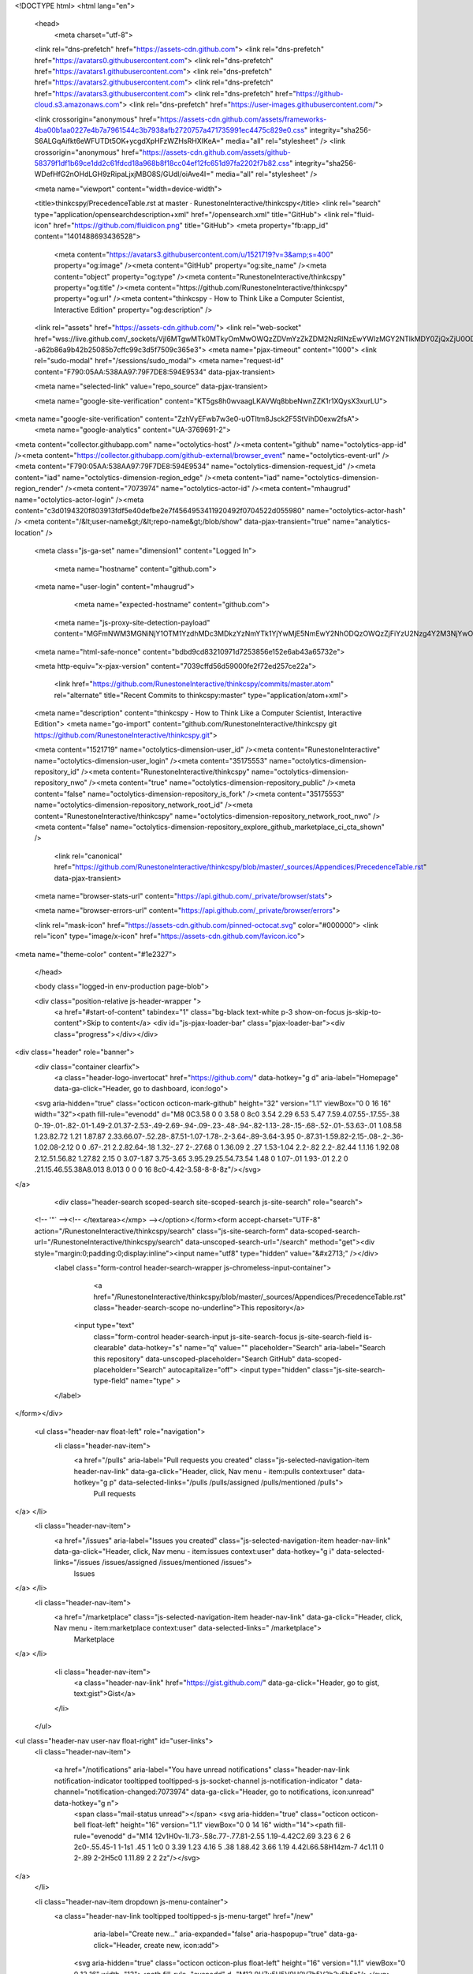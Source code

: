 





<!DOCTYPE html>
<html lang="en">
  <head>
    <meta charset="utf-8">
  <link rel="dns-prefetch" href="https://assets-cdn.github.com">
  <link rel="dns-prefetch" href="https://avatars0.githubusercontent.com">
  <link rel="dns-prefetch" href="https://avatars1.githubusercontent.com">
  <link rel="dns-prefetch" href="https://avatars2.githubusercontent.com">
  <link rel="dns-prefetch" href="https://avatars3.githubusercontent.com">
  <link rel="dns-prefetch" href="https://github-cloud.s3.amazonaws.com">
  <link rel="dns-prefetch" href="https://user-images.githubusercontent.com/">



  <link crossorigin="anonymous" href="https://assets-cdn.github.com/assets/frameworks-4ba00b1aa0227e4b7a7961544c3b7938afb2720757a471735991ec4475c829e0.css" integrity="sha256-S6ALGqAifkt6eWFUTDt5OK+ycgdXpHFzWZHsRHXIKeA=" media="all" rel="stylesheet" />
  <link crossorigin="anonymous" href="https://assets-cdn.github.com/assets/github-58379f1df1b69ce1dd2c61fdcd18a968b8f18cc04ef12fc651d97fa2202f7b82.css" integrity="sha256-WDefHfG2nOHdLGH9zRipaLjxjMBO8S/GUdl/oiAve4I=" media="all" rel="stylesheet" />
  
  
  
  

  <meta name="viewport" content="width=device-width">
  
  <title>thinkcspy/PrecedenceTable.rst at master · RunestoneInteractive/thinkcspy</title>
  <link rel="search" type="application/opensearchdescription+xml" href="/opensearch.xml" title="GitHub">
  <link rel="fluid-icon" href="https://github.com/fluidicon.png" title="GitHub">
  <meta property="fb:app_id" content="1401488693436528">

    
    <meta content="https://avatars3.githubusercontent.com/u/1521719?v=3&amp;s=400" property="og:image" /><meta content="GitHub" property="og:site_name" /><meta content="object" property="og:type" /><meta content="RunestoneInteractive/thinkcspy" property="og:title" /><meta content="https://github.com/RunestoneInteractive/thinkcspy" property="og:url" /><meta content="thinkcspy - How to Think Like a Computer Scientist, Interactive Edition" property="og:description" />

  <link rel="assets" href="https://assets-cdn.github.com/">
  <link rel="web-socket" href="wss://live.github.com/_sockets/VjI6MTgwMTk0MTkyOmMwOWQzZDVmYzZkZDM2NzRlNzEwYWIzMGY2NTlkMDY0ZjQxZjU0ODFmMTFmZGJiYWEyMmIxZjIxNmM1ZDBiY2I=--a62b86a9b42b25085b7cffc99c3d5f7509c365e3">
  <meta name="pjax-timeout" content="1000">
  <link rel="sudo-modal" href="/sessions/sudo_modal">
  <meta name="request-id" content="F790:05AA:538AA97:79F7DE8:594E9534" data-pjax-transient>
  

  <meta name="selected-link" value="repo_source" data-pjax-transient>

  <meta name="google-site-verification" content="KT5gs8h0wvaagLKAVWq8bbeNwnZZK1r1XQysX3xurLU">
<meta name="google-site-verification" content="ZzhVyEFwb7w3e0-uOTltm8Jsck2F5StVihD0exw2fsA">
    <meta name="google-analytics" content="UA-3769691-2">

<meta content="collector.githubapp.com" name="octolytics-host" /><meta content="github" name="octolytics-app-id" /><meta content="https://collector.githubapp.com/github-external/browser_event" name="octolytics-event-url" /><meta content="F790:05AA:538AA97:79F7DE8:594E9534" name="octolytics-dimension-request_id" /><meta content="iad" name="octolytics-dimension-region_edge" /><meta content="iad" name="octolytics-dimension-region_render" /><meta content="7073974" name="octolytics-actor-id" /><meta content="mhaugrud" name="octolytics-actor-login" /><meta content="c3d0194320f803913fdf5e40defbe2e7f4564953411920492f0704522d055980" name="octolytics-actor-hash" />
<meta content="/&lt;user-name&gt;/&lt;repo-name&gt;/blob/show" data-pjax-transient="true" name="analytics-location" />




  <meta class="js-ga-set" name="dimension1" content="Logged In">


  

      <meta name="hostname" content="github.com">
  <meta name="user-login" content="mhaugrud">

      <meta name="expected-hostname" content="github.com">
    <meta name="js-proxy-site-detection-payload" content="MGFmNWM3MGNiNjY1OTM1YzdhMDc3MDkzYzNmYTk1YjYwMjE5NmEwY2NhODQzOWQzZjFiYzU2Nzg4Y2M3NjYwOHx7InJlbW90ZV9hZGRyZXNzIjoiNjMuMTU1LjI0Mi4xNDAiLCJyZXF1ZXN0X2lkIjoiRjc5MDowNUFBOjUzOEFBOTc6NzlGN0RFODo1OTRFOTUzNCIsInRpbWVzdGFtcCI6MTQ5ODMyMjIzNywiaG9zdCI6ImdpdGh1Yi5jb20ifQ==">


  <meta name="html-safe-nonce" content="bdbd9cd83210971d7253856e152e6ab43a65732e">

  <meta http-equiv="x-pjax-version" content="7039cffd56d59000fe2f72ed257ce22a">
  

      <link href="https://github.com/RunestoneInteractive/thinkcspy/commits/master.atom" rel="alternate" title="Recent Commits to thinkcspy:master" type="application/atom+xml">

  <meta name="description" content="thinkcspy - How to Think Like a Computer Scientist, Interactive Edition">
  <meta name="go-import" content="github.com/RunestoneInteractive/thinkcspy git https://github.com/RunestoneInteractive/thinkcspy.git">

  <meta content="1521719" name="octolytics-dimension-user_id" /><meta content="RunestoneInteractive" name="octolytics-dimension-user_login" /><meta content="35175553" name="octolytics-dimension-repository_id" /><meta content="RunestoneInteractive/thinkcspy" name="octolytics-dimension-repository_nwo" /><meta content="true" name="octolytics-dimension-repository_public" /><meta content="false" name="octolytics-dimension-repository_is_fork" /><meta content="35175553" name="octolytics-dimension-repository_network_root_id" /><meta content="RunestoneInteractive/thinkcspy" name="octolytics-dimension-repository_network_root_nwo" /><meta content="false" name="octolytics-dimension-repository_explore_github_marketplace_ci_cta_shown" />


    <link rel="canonical" href="https://github.com/RunestoneInteractive/thinkcspy/blob/master/_sources/Appendices/PrecedenceTable.rst" data-pjax-transient>


  <meta name="browser-stats-url" content="https://api.github.com/_private/browser/stats">

  <meta name="browser-errors-url" content="https://api.github.com/_private/browser/errors">

  <link rel="mask-icon" href="https://assets-cdn.github.com/pinned-octocat.svg" color="#000000">
  <link rel="icon" type="image/x-icon" href="https://assets-cdn.github.com/favicon.ico">

<meta name="theme-color" content="#1e2327">



  </head>

  <body class="logged-in env-production page-blob">
    



  <div class="position-relative js-header-wrapper ">
    <a href="#start-of-content" tabindex="1" class="bg-black text-white p-3 show-on-focus js-skip-to-content">Skip to content</a>
    <div id="js-pjax-loader-bar" class="pjax-loader-bar"><div class="progress"></div></div>

    
    
    



        
<div class="header" role="banner">
  <div class="container clearfix">
    <a class="header-logo-invertocat" href="https://github.com/" data-hotkey="g d" aria-label="Homepage" data-ga-click="Header, go to dashboard, icon:logo">
  <svg aria-hidden="true" class="octicon octicon-mark-github" height="32" version="1.1" viewBox="0 0 16 16" width="32"><path fill-rule="evenodd" d="M8 0C3.58 0 0 3.58 0 8c0 3.54 2.29 6.53 5.47 7.59.4.07.55-.17.55-.38 0-.19-.01-.82-.01-1.49-2.01.37-2.53-.49-2.69-.94-.09-.23-.48-.94-.82-1.13-.28-.15-.68-.52-.01-.53.63-.01 1.08.58 1.23.82.72 1.21 1.87.87 2.33.66.07-.52.28-.87.51-1.07-1.78-.2-3.64-.89-3.64-3.95 0-.87.31-1.59.82-2.15-.08-.2-.36-1.02.08-2.12 0 0 .67-.21 2.2.82.64-.18 1.32-.27 2-.27.68 0 1.36.09 2 .27 1.53-1.04 2.2-.82 2.2-.82.44 1.1.16 1.92.08 2.12.51.56.82 1.27.82 2.15 0 3.07-1.87 3.75-3.65 3.95.29.25.54.73.54 1.48 0 1.07-.01 1.93-.01 2.2 0 .21.15.46.55.38A8.013 8.013 0 0 0 16 8c0-4.42-3.58-8-8-8z"/></svg>
</a>


        <div class="header-search scoped-search site-scoped-search js-site-search" role="search">
  <!-- '"` --><!-- </textarea></xmp> --></option></form><form accept-charset="UTF-8" action="/RunestoneInteractive/thinkcspy/search" class="js-site-search-form" data-scoped-search-url="/RunestoneInteractive/thinkcspy/search" data-unscoped-search-url="/search" method="get"><div style="margin:0;padding:0;display:inline"><input name="utf8" type="hidden" value="&#x2713;" /></div>
    <label class="form-control header-search-wrapper js-chromeless-input-container">
        <a href="/RunestoneInteractive/thinkcspy/blob/master/_sources/Appendices/PrecedenceTable.rst" class="header-search-scope no-underline">This repository</a>
      <input type="text"
        class="form-control header-search-input js-site-search-focus js-site-search-field is-clearable"
        data-hotkey="s"
        name="q"
        value=""
        placeholder="Search"
        aria-label="Search this repository"
        data-unscoped-placeholder="Search GitHub"
        data-scoped-placeholder="Search"
        autocapitalize="off">
        <input type="hidden" class="js-site-search-type-field" name="type" >
    </label>
</form></div>


      <ul class="header-nav float-left" role="navigation">
        <li class="header-nav-item">
          <a href="/pulls" aria-label="Pull requests you created" class="js-selected-navigation-item header-nav-link" data-ga-click="Header, click, Nav menu - item:pulls context:user" data-hotkey="g p" data-selected-links="/pulls /pulls/assigned /pulls/mentioned /pulls">
            Pull requests
</a>        </li>
        <li class="header-nav-item">
          <a href="/issues" aria-label="Issues you created" class="js-selected-navigation-item header-nav-link" data-ga-click="Header, click, Nav menu - item:issues context:user" data-hotkey="g i" data-selected-links="/issues /issues/assigned /issues/mentioned /issues">
            Issues
</a>        </li>
            <li class="header-nav-item">
              <a href="/marketplace" class="js-selected-navigation-item header-nav-link" data-ga-click="Header, click, Nav menu - item:marketplace context:user" data-selected-links=" /marketplace">
                Marketplace
</a>            </li>
          <li class="header-nav-item">
            <a class="header-nav-link" href="https://gist.github.com/" data-ga-click="Header, go to gist, text:gist">Gist</a>
          </li>
      </ul>

    
<ul class="header-nav user-nav float-right" id="user-links">
  <li class="header-nav-item">
    
    <a href="/notifications" aria-label="You have unread notifications" class="header-nav-link notification-indicator tooltipped tooltipped-s js-socket-channel js-notification-indicator " data-channel="notification-changed:7073974" data-ga-click="Header, go to notifications, icon:unread" data-hotkey="g n">
        <span class="mail-status unread"></span>
        <svg aria-hidden="true" class="octicon octicon-bell float-left" height="16" version="1.1" viewBox="0 0 14 16" width="14"><path fill-rule="evenodd" d="M14 12v1H0v-1l.73-.58c.77-.77.81-2.55 1.19-4.42C2.69 3.23 6 2 6 2c0-.55.45-1 1-1s1 .45 1 1c0 0 3.39 1.23 4.16 5 .38 1.88.42 3.66 1.19 4.42l.66.58H14zm-7 4c1.11 0 2-.89 2-2H5c0 1.11.89 2 2 2z"/></svg>
</a>
  </li>

  <li class="header-nav-item dropdown js-menu-container">
    <a class="header-nav-link tooltipped tooltipped-s js-menu-target" href="/new"
       aria-label="Create new…"
       aria-expanded="false"
       aria-haspopup="true"
       data-ga-click="Header, create new, icon:add">
      <svg aria-hidden="true" class="octicon octicon-plus float-left" height="16" version="1.1" viewBox="0 0 12 16" width="12"><path fill-rule="evenodd" d="M12 9H7v5H5V9H0V7h5V2h2v5h5z"/></svg>
      <span class="dropdown-caret"></span>
    </a>

    <div class="dropdown-menu-content js-menu-content">
      <ul class="dropdown-menu dropdown-menu-sw">
        
<a class="dropdown-item" href="/new" data-ga-click="Header, create new repository">
  New repository
</a>

  <a class="dropdown-item" href="/new/import" data-ga-click="Header, import a repository">
    Import repository
  </a>

<a class="dropdown-item" href="https://gist.github.com/" data-ga-click="Header, create new gist">
  New gist
</a>

  <a class="dropdown-item" href="/organizations/new" data-ga-click="Header, create new organization">
    New organization
  </a>



  <div class="dropdown-divider"></div>
  <div class="dropdown-header">
    <span title="RunestoneInteractive/thinkcspy">This repository</span>
  </div>
    <a class="dropdown-item" href="/RunestoneInteractive/thinkcspy/issues/new" data-ga-click="Header, create new issue">
      New issue
    </a>

      </ul>
    </div>
  </li>

  <li class="header-nav-item dropdown js-menu-container">
    <a class="header-nav-link name tooltipped tooltipped-sw js-menu-target" href="/mhaugrud"
       aria-label="View profile and more"
       aria-expanded="false"
       aria-haspopup="true"
       data-ga-click="Header, show menu, icon:avatar">
      <img alt="@mhaugrud" class="avatar" src="https://avatars0.githubusercontent.com/u/7073974?v=3&amp;s=40" height="20" width="20">
      <span class="dropdown-caret"></span>
    </a>

    <div class="dropdown-menu-content js-menu-content">
      <div class="dropdown-menu dropdown-menu-sw">
        <div class="dropdown-header header-nav-current-user css-truncate">
          Signed in as <strong class="css-truncate-target">mhaugrud</strong>
        </div>

        <div class="dropdown-divider"></div>

        <a class="dropdown-item" href="/mhaugrud" data-ga-click="Header, go to profile, text:your profile">
          Your profile
        </a>
        <a class="dropdown-item" href="/mhaugrud?tab=stars" data-ga-click="Header, go to starred repos, text:your stars">
          Your stars
        </a>
        <a class="dropdown-item" href="/explore" data-ga-click="Header, go to explore, text:explore">
          Explore
        </a>
        <a class="dropdown-item" href="https://help.github.com" data-ga-click="Header, go to help, text:help">
          Help
        </a>

        <div class="dropdown-divider"></div>

        <a class="dropdown-item" href="/settings/profile" data-ga-click="Header, go to settings, icon:settings">
          Settings
        </a>

        <!-- '"` --><!-- </textarea></xmp> --></option></form><form accept-charset="UTF-8" action="/logout" class="logout-form" method="post"><div style="margin:0;padding:0;display:inline"><input name="utf8" type="hidden" value="&#x2713;" /><input name="authenticity_token" type="hidden" value="Yl3zlxhNMmLT4XOUSE+4vMIxNcw8u809QEkUR3HfsH5+Tfar3yqjl41yINarXQnGeQpNk1UTMVZoza/nbmWVpA==" /></div>
          <button type="submit" class="dropdown-item dropdown-signout" data-ga-click="Header, sign out, icon:logout">
            Sign out
          </button>
</form>      </div>
    </div>
  </li>
</ul>


    <!-- '"` --><!-- </textarea></xmp> --></option></form><form accept-charset="UTF-8" action="/logout" class="sr-only right-0" method="post"><div style="margin:0;padding:0;display:inline"><input name="utf8" type="hidden" value="&#x2713;" /><input name="authenticity_token" type="hidden" value="J07PkctQCY+fiWmImWlro0WJPieb41VygF1emRMQLy87XsqtDDeYesEaOsp6e9rZ/rJGePJLqRmo2eU5DKoK9Q==" /></div>
      <button type="submit" class="dropdown-item dropdown-signout" data-ga-click="Header, sign out, icon:logout">
        Sign out
      </button>
</form>  </div>
</div>


      

  </div>

  <div id="start-of-content" class="show-on-focus"></div>

    <div id="js-flash-container">
</div>



  <div role="main">
        <div itemscope itemtype="http://schema.org/SoftwareSourceCode">
    <div id="js-repo-pjax-container" data-pjax-container>
      



  


    <div class="pagehead repohead instapaper_ignore readability-menu experiment-repo-nav">
      <div class="container repohead-details-container">

        <ul class="pagehead-actions">
  <li>
        <!-- '"` --><!-- </textarea></xmp> --></option></form><form accept-charset="UTF-8" action="/notifications/subscribe" class="js-social-container" data-autosubmit="true" data-remote="true" method="post"><div style="margin:0;padding:0;display:inline"><input name="utf8" type="hidden" value="&#x2713;" /><input name="authenticity_token" type="hidden" value="Gsyx3secZyIC/irxHPb8IjycDBptd/wG6tT6PQTQEaHalFy6+XtM9yoCDXxb6VJYHOYx0QZEZpqaAHsdIsVcjw==" /></div>      <input class="form-control" id="repository_id" name="repository_id" type="hidden" value="35175553" />

        <div class="select-menu js-menu-container js-select-menu">
          <a href="/RunestoneInteractive/thinkcspy/subscription"
            class="btn btn-sm btn-with-count select-menu-button js-menu-target"
            role="button"
            aria-haspopup="true"
            aria-expanded="false"
            aria-label="Toggle repository notifications menu"
            data-ga-click="Repository, click Watch settings, action:blob#show">
            <span class="js-select-button">
                <svg aria-hidden="true" class="octicon octicon-eye" height="16" version="1.1" viewBox="0 0 16 16" width="16"><path fill-rule="evenodd" d="M8.06 2C3 2 0 8 0 8s3 6 8.06 6C13 14 16 8 16 8s-3-6-7.94-6zM8 12c-2.2 0-4-1.78-4-4 0-2.2 1.8-4 4-4 2.22 0 4 1.8 4 4 0 2.22-1.78 4-4 4zm2-4c0 1.11-.89 2-2 2-1.11 0-2-.89-2-2 0-1.11.89-2 2-2 1.11 0 2 .89 2 2z"/></svg>
                Watch
            </span>
          </a>
            <a class="social-count js-social-count"
              href="/RunestoneInteractive/thinkcspy/watchers"
              aria-label="3 users are watching this repository">
              3
            </a>

        <div class="select-menu-modal-holder">
          <div class="select-menu-modal subscription-menu-modal js-menu-content">
            <div class="select-menu-header js-navigation-enable" tabindex="-1">
              <svg aria-label="Close" class="octicon octicon-x js-menu-close" height="16" role="img" version="1.1" viewBox="0 0 12 16" width="12"><path fill-rule="evenodd" d="M7.48 8l3.75 3.75-1.48 1.48L6 9.48l-3.75 3.75-1.48-1.48L4.52 8 .77 4.25l1.48-1.48L6 6.52l3.75-3.75 1.48 1.48z"/></svg>
              <span class="select-menu-title">Notifications</span>
            </div>

              <div class="select-menu-list js-navigation-container" role="menu">

                <div class="select-menu-item js-navigation-item selected" role="menuitem" tabindex="0">
                  <svg aria-hidden="true" class="octicon octicon-check select-menu-item-icon" height="16" version="1.1" viewBox="0 0 12 16" width="12"><path fill-rule="evenodd" d="M12 5l-8 8-4-4 1.5-1.5L4 10l6.5-6.5z"/></svg>
                  <div class="select-menu-item-text">
                    <input checked="checked" id="do_included" name="do" type="radio" value="included" />
                    <span class="select-menu-item-heading">Not watching</span>
                    <span class="description">Be notified when participating or @mentioned.</span>
                    <span class="js-select-button-text hidden-select-button-text">
                      <svg aria-hidden="true" class="octicon octicon-eye" height="16" version="1.1" viewBox="0 0 16 16" width="16"><path fill-rule="evenodd" d="M8.06 2C3 2 0 8 0 8s3 6 8.06 6C13 14 16 8 16 8s-3-6-7.94-6zM8 12c-2.2 0-4-1.78-4-4 0-2.2 1.8-4 4-4 2.22 0 4 1.8 4 4 0 2.22-1.78 4-4 4zm2-4c0 1.11-.89 2-2 2-1.11 0-2-.89-2-2 0-1.11.89-2 2-2 1.11 0 2 .89 2 2z"/></svg>
                      Watch
                    </span>
                  </div>
                </div>

                <div class="select-menu-item js-navigation-item " role="menuitem" tabindex="0">
                  <svg aria-hidden="true" class="octicon octicon-check select-menu-item-icon" height="16" version="1.1" viewBox="0 0 12 16" width="12"><path fill-rule="evenodd" d="M12 5l-8 8-4-4 1.5-1.5L4 10l6.5-6.5z"/></svg>
                  <div class="select-menu-item-text">
                    <input id="do_subscribed" name="do" type="radio" value="subscribed" />
                    <span class="select-menu-item-heading">Watching</span>
                    <span class="description">Be notified of all conversations.</span>
                    <span class="js-select-button-text hidden-select-button-text">
                      <svg aria-hidden="true" class="octicon octicon-eye" height="16" version="1.1" viewBox="0 0 16 16" width="16"><path fill-rule="evenodd" d="M8.06 2C3 2 0 8 0 8s3 6 8.06 6C13 14 16 8 16 8s-3-6-7.94-6zM8 12c-2.2 0-4-1.78-4-4 0-2.2 1.8-4 4-4 2.22 0 4 1.8 4 4 0 2.22-1.78 4-4 4zm2-4c0 1.11-.89 2-2 2-1.11 0-2-.89-2-2 0-1.11.89-2 2-2 1.11 0 2 .89 2 2z"/></svg>
                        Unwatch
                    </span>
                  </div>
                </div>

                <div class="select-menu-item js-navigation-item " role="menuitem" tabindex="0">
                  <svg aria-hidden="true" class="octicon octicon-check select-menu-item-icon" height="16" version="1.1" viewBox="0 0 12 16" width="12"><path fill-rule="evenodd" d="M12 5l-8 8-4-4 1.5-1.5L4 10l6.5-6.5z"/></svg>
                  <div class="select-menu-item-text">
                    <input id="do_ignore" name="do" type="radio" value="ignore" />
                    <span class="select-menu-item-heading">Ignoring</span>
                    <span class="description">Never be notified.</span>
                    <span class="js-select-button-text hidden-select-button-text">
                      <svg aria-hidden="true" class="octicon octicon-mute" height="16" version="1.1" viewBox="0 0 16 16" width="16"><path fill-rule="evenodd" d="M8 2.81v10.38c0 .67-.81 1-1.28.53L3 10H1c-.55 0-1-.45-1-1V7c0-.55.45-1 1-1h2l3.72-3.72C7.19 1.81 8 2.14 8 2.81zm7.53 3.22l-1.06-1.06-1.97 1.97-1.97-1.97-1.06 1.06L11.44 8 9.47 9.97l1.06 1.06 1.97-1.97 1.97 1.97 1.06-1.06L13.56 8l1.97-1.97z"/></svg>
                        Stop ignoring
                    </span>
                  </div>
                </div>

              </div>

            </div>
          </div>
        </div>
</form>
  </li>

  <li>
      <div class="js-toggler-container js-social-container starring-container ">
    <!-- '"` --><!-- </textarea></xmp> --></option></form><form accept-charset="UTF-8" action="/RunestoneInteractive/thinkcspy/unstar" class="starred" data-remote="true" method="post"><div style="margin:0;padding:0;display:inline"><input name="utf8" type="hidden" value="&#x2713;" /><input name="authenticity_token" type="hidden" value="MSz0Wz6Mg8DWPHySe4TpP//3GDQwIYwUx5RfUfMNmduyhIWPXT8kzDnUua3rtZ9X3ZAnxM1MTVw8qFIo/WyBGg==" /></div>
      <button
        type="submit"
        class="btn btn-sm btn-with-count js-toggler-target"
        aria-label="Unstar this repository" title="Unstar RunestoneInteractive/thinkcspy"
        data-ga-click="Repository, click unstar button, action:blob#show; text:Unstar">
        <svg aria-hidden="true" class="octicon octicon-star" height="16" version="1.1" viewBox="0 0 14 16" width="14"><path fill-rule="evenodd" d="M14 6l-4.9-.64L7 1 4.9 5.36 0 6l3.6 3.26L2.67 14 7 11.67 11.33 14l-.93-4.74z"/></svg>
        Unstar
      </button>
        <a class="social-count js-social-count" href="/RunestoneInteractive/thinkcspy/stargazers"
           aria-label="28 users starred this repository">
          28
        </a>
</form>
    <!-- '"` --><!-- </textarea></xmp> --></option></form><form accept-charset="UTF-8" action="/RunestoneInteractive/thinkcspy/star" class="unstarred" data-remote="true" method="post"><div style="margin:0;padding:0;display:inline"><input name="utf8" type="hidden" value="&#x2713;" /><input name="authenticity_token" type="hidden" value="lOSmpuUZiLBYnfB/hkJtjnpqM3iqpy4NGyaa86n45P83TZZyTfwojWxk+NITzjdEIvg/cD4NFYyd+gNPeb1VzQ==" /></div>
      <button
        type="submit"
        class="btn btn-sm btn-with-count js-toggler-target"
        aria-label="Star this repository" title="Star RunestoneInteractive/thinkcspy"
        data-ga-click="Repository, click star button, action:blob#show; text:Star">
        <svg aria-hidden="true" class="octicon octicon-star" height="16" version="1.1" viewBox="0 0 14 16" width="14"><path fill-rule="evenodd" d="M14 6l-4.9-.64L7 1 4.9 5.36 0 6l3.6 3.26L2.67 14 7 11.67 11.33 14l-.93-4.74z"/></svg>
        Star
      </button>
        <a class="social-count js-social-count" href="/RunestoneInteractive/thinkcspy/stargazers"
           aria-label="28 users starred this repository">
          28
        </a>
</form>  </div>

  </li>

  <li>
          <!-- '"` --><!-- </textarea></xmp> --></option></form><form accept-charset="UTF-8" action="/RunestoneInteractive/thinkcspy/fork" class="btn-with-count" method="post"><div style="margin:0;padding:0;display:inline"><input name="utf8" type="hidden" value="&#x2713;" /><input name="authenticity_token" type="hidden" value="giX7tM0ARA31c+eNkNtNXZdS5fM6VXJo6d9ayUGvVbGUyZxUXWJqRgYEhISaTuaKYOEfyY9EOmphh5ftT2Z1AQ==" /></div>
            <button
                type="submit"
                class="btn btn-sm btn-with-count"
                data-ga-click="Repository, show fork modal, action:blob#show; text:Fork"
                title="Fork your own copy of RunestoneInteractive/thinkcspy to your account"
                aria-label="Fork your own copy of RunestoneInteractive/thinkcspy to your account">
              <svg aria-hidden="true" class="octicon octicon-repo-forked" height="16" version="1.1" viewBox="0 0 10 16" width="10"><path fill-rule="evenodd" d="M8 1a1.993 1.993 0 0 0-1 3.72V6L5 8 3 6V4.72A1.993 1.993 0 0 0 2 1a1.993 1.993 0 0 0-1 3.72V6.5l3 3v1.78A1.993 1.993 0 0 0 5 15a1.993 1.993 0 0 0 1-3.72V9.5l3-3V4.72A1.993 1.993 0 0 0 8 1zM2 4.2C1.34 4.2.8 3.65.8 3c0-.65.55-1.2 1.2-1.2.65 0 1.2.55 1.2 1.2 0 .65-.55 1.2-1.2 1.2zm3 10c-.66 0-1.2-.55-1.2-1.2 0-.65.55-1.2 1.2-1.2.65 0 1.2.55 1.2 1.2 0 .65-.55 1.2-1.2 1.2zm3-10c-.66 0-1.2-.55-1.2-1.2 0-.65.55-1.2 1.2-1.2.65 0 1.2.55 1.2 1.2 0 .65-.55 1.2-1.2 1.2z"/></svg>
              Fork
            </button>
</form>
    <a href="/RunestoneInteractive/thinkcspy/network" class="social-count"
       aria-label="44 users forked this repository">
      44
    </a>
  </li>
</ul>

        <h1 class="public ">
  <svg aria-hidden="true" class="octicon octicon-repo" height="16" version="1.1" viewBox="0 0 12 16" width="12"><path fill-rule="evenodd" d="M4 9H3V8h1v1zm0-3H3v1h1V6zm0-2H3v1h1V4zm0-2H3v1h1V2zm8-1v12c0 .55-.45 1-1 1H6v2l-1.5-1.5L3 16v-2H1c-.55 0-1-.45-1-1V1c0-.55.45-1 1-1h10c.55 0 1 .45 1 1zm-1 10H1v2h2v-1h3v1h5v-2zm0-10H2v9h9V1z"/></svg>
  <span class="author" itemprop="author"><a href="/RunestoneInteractive" class="url fn" rel="author">RunestoneInteractive</a></span><!--
--><span class="path-divider">/</span><!--
--><strong itemprop="name"><a href="/RunestoneInteractive/thinkcspy" data-pjax="#js-repo-pjax-container">thinkcspy</a></strong>

</h1>

      </div>
      <div class="container">
        
<nav class="reponav js-repo-nav js-sidenav-container-pjax"
     itemscope
     itemtype="http://schema.org/BreadcrumbList"
     role="navigation"
     data-pjax="#js-repo-pjax-container">

  <span itemscope itemtype="http://schema.org/ListItem" itemprop="itemListElement">
    <a href="/RunestoneInteractive/thinkcspy" class="js-selected-navigation-item selected reponav-item" data-hotkey="g c" data-selected-links="repo_source repo_downloads repo_commits repo_releases repo_tags repo_branches /RunestoneInteractive/thinkcspy" itemprop="url">
      <svg aria-hidden="true" class="octicon octicon-code" height="16" version="1.1" viewBox="0 0 14 16" width="14"><path fill-rule="evenodd" d="M9.5 3L8 4.5 11.5 8 8 11.5 9.5 13 14 8 9.5 3zm-5 0L0 8l4.5 5L6 11.5 2.5 8 6 4.5 4.5 3z"/></svg>
      <span itemprop="name">Code</span>
      <meta itemprop="position" content="1">
</a>  </span>

    <span itemscope itemtype="http://schema.org/ListItem" itemprop="itemListElement">
      <a href="/RunestoneInteractive/thinkcspy/issues" class="js-selected-navigation-item reponav-item" data-hotkey="g i" data-selected-links="repo_issues repo_labels repo_milestones /RunestoneInteractive/thinkcspy/issues" itemprop="url">
        <svg aria-hidden="true" class="octicon octicon-issue-opened" height="16" version="1.1" viewBox="0 0 14 16" width="14"><path fill-rule="evenodd" d="M7 2.3c3.14 0 5.7 2.56 5.7 5.7s-2.56 5.7-5.7 5.7A5.71 5.71 0 0 1 1.3 8c0-3.14 2.56-5.7 5.7-5.7zM7 1C3.14 1 0 4.14 0 8s3.14 7 7 7 7-3.14 7-7-3.14-7-7-7zm1 3H6v5h2V4zm0 6H6v2h2v-2z"/></svg>
        <span itemprop="name">Issues</span>
        <span class="Counter">13</span>
        <meta itemprop="position" content="2">
</a>    </span>

  <span itemscope itemtype="http://schema.org/ListItem" itemprop="itemListElement">
    <a href="/RunestoneInteractive/thinkcspy/pulls" class="js-selected-navigation-item reponav-item" data-hotkey="g p" data-selected-links="repo_pulls /RunestoneInteractive/thinkcspy/pulls" itemprop="url">
      <svg aria-hidden="true" class="octicon octicon-git-pull-request" height="16" version="1.1" viewBox="0 0 12 16" width="12"><path fill-rule="evenodd" d="M11 11.28V5c-.03-.78-.34-1.47-.94-2.06C9.46 2.35 8.78 2.03 8 2H7V0L4 3l3 3V4h1c.27.02.48.11.69.31.21.2.3.42.31.69v6.28A1.993 1.993 0 0 0 10 15a1.993 1.993 0 0 0 1-3.72zm-1 2.92c-.66 0-1.2-.55-1.2-1.2 0-.65.55-1.2 1.2-1.2.65 0 1.2.55 1.2 1.2 0 .65-.55 1.2-1.2 1.2zM4 3c0-1.11-.89-2-2-2a1.993 1.993 0 0 0-1 3.72v6.56A1.993 1.993 0 0 0 2 15a1.993 1.993 0 0 0 1-3.72V4.72c.59-.34 1-.98 1-1.72zm-.8 10c0 .66-.55 1.2-1.2 1.2-.65 0-1.2-.55-1.2-1.2 0-.65.55-1.2 1.2-1.2.65 0 1.2.55 1.2 1.2zM2 4.2C1.34 4.2.8 3.65.8 3c0-.65.55-1.2 1.2-1.2.65 0 1.2.55 1.2 1.2 0 .65-.55 1.2-1.2 1.2z"/></svg>
      <span itemprop="name">Pull requests</span>
      <span class="Counter">1</span>
      <meta itemprop="position" content="3">
</a>  </span>

    <a href="/RunestoneInteractive/thinkcspy/projects" class="js-selected-navigation-item reponav-item" data-selected-links="repo_projects new_repo_project repo_project /RunestoneInteractive/thinkcspy/projects">
      <svg aria-hidden="true" class="octicon octicon-project" height="16" version="1.1" viewBox="0 0 15 16" width="15"><path fill-rule="evenodd" d="M10 12h3V2h-3v10zm-4-2h3V2H6v8zm-4 4h3V2H2v12zm-1 1h13V1H1v14zM14 0H1a1 1 0 0 0-1 1v14a1 1 0 0 0 1 1h13a1 1 0 0 0 1-1V1a1 1 0 0 0-1-1z"/></svg>
      Projects
      <span class="Counter" >0</span>
</a>
    <a href="/RunestoneInteractive/thinkcspy/wiki" class="js-selected-navigation-item reponav-item" data-hotkey="g w" data-selected-links="repo_wiki /RunestoneInteractive/thinkcspy/wiki">
      <svg aria-hidden="true" class="octicon octicon-book" height="16" version="1.1" viewBox="0 0 16 16" width="16"><path fill-rule="evenodd" d="M3 5h4v1H3V5zm0 3h4V7H3v1zm0 2h4V9H3v1zm11-5h-4v1h4V5zm0 2h-4v1h4V7zm0 2h-4v1h4V9zm2-6v9c0 .55-.45 1-1 1H9.5l-1 1-1-1H2c-.55 0-1-.45-1-1V3c0-.55.45-1 1-1h5.5l1 1 1-1H15c.55 0 1 .45 1 1zm-8 .5L7.5 3H2v9h6V3.5zm7-.5H9.5l-.5.5V12h6V3z"/></svg>
      Wiki
</a>

    <div class="reponav-dropdown js-menu-container">
      <button type="button" class="btn-link reponav-item reponav-dropdown js-menu-target " data-no-toggle aria-expanded="false" aria-haspopup="true">
        Insights
        <svg aria-hidden="true" class="octicon octicon-triangle-down v-align-middle text-gray" height="11" version="1.1" viewBox="0 0 12 16" width="8"><path fill-rule="evenodd" d="M0 5l6 6 6-6z"/></svg>
      </button>
      <div class="dropdown-menu-content js-menu-content">
        <div class="dropdown-menu dropdown-menu-sw">
          <a class="dropdown-item" href="/RunestoneInteractive/thinkcspy/pulse" data-skip-pjax>
            <svg aria-hidden="true" class="octicon octicon-pulse" height="16" version="1.1" viewBox="0 0 14 16" width="14"><path fill-rule="evenodd" d="M11.5 8L8.8 5.4 6.6 8.5 5.5 1.6 2.38 8H0v2h3.6l.9-1.8.9 5.4L9 8.5l1.6 1.5H14V8z"/></svg>
            Pulse
          </a>
          <a class="dropdown-item" href="/RunestoneInteractive/thinkcspy/graphs" data-skip-pjax>
            <svg aria-hidden="true" class="octicon octicon-graph" height="16" version="1.1" viewBox="0 0 16 16" width="16"><path fill-rule="evenodd" d="M16 14v1H0V0h1v14h15zM5 13H3V8h2v5zm4 0H7V3h2v10zm4 0h-2V6h2v7z"/></svg>
            Graphs
          </a>
        </div>
      </div>
    </div>
</nav>

      </div>
    </div>

<div class="container new-discussion-timeline experiment-repo-nav">
  <div class="repository-content">

    
  <a href="/RunestoneInteractive/thinkcspy/blob/b6ed4ca6d0b9989c4431da1fa1eb354d708eb1bb/_sources/Appendices/PrecedenceTable.rst" class="d-none js-permalink-shortcut" data-hotkey="y">Permalink</a>

  <!-- blob contrib key: blob_contributors:v21:39262c71095c9be2debb2ac22427e966 -->

  <div class="file-navigation js-zeroclipboard-container">
    
<div class="select-menu branch-select-menu js-menu-container js-select-menu float-left">
  <button class=" btn btn-sm select-menu-button js-menu-target css-truncate" data-hotkey="w"
    
    type="button" aria-label="Switch branches or tags" aria-expanded="false" aria-haspopup="true">
      <i>Branch:</i>
      <span class="js-select-button css-truncate-target">master</span>
  </button>

  <div class="select-menu-modal-holder js-menu-content js-navigation-container" data-pjax>

    <div class="select-menu-modal">
      <div class="select-menu-header">
        <svg aria-label="Close" class="octicon octicon-x js-menu-close" height="16" role="img" version="1.1" viewBox="0 0 12 16" width="12"><path fill-rule="evenodd" d="M7.48 8l3.75 3.75-1.48 1.48L6 9.48l-3.75 3.75-1.48-1.48L4.52 8 .77 4.25l1.48-1.48L6 6.52l3.75-3.75 1.48 1.48z"/></svg>
        <span class="select-menu-title">Switch branches/tags</span>
      </div>

      <div class="select-menu-filters">
        <div class="select-menu-text-filter">
          <input type="text" aria-label="Filter branches/tags" id="context-commitish-filter-field" class="form-control js-filterable-field js-navigation-enable" placeholder="Filter branches/tags">
        </div>
        <div class="select-menu-tabs">
          <ul>
            <li class="select-menu-tab">
              <a href="#" data-tab-filter="branches" data-filter-placeholder="Filter branches/tags" class="js-select-menu-tab" role="tab">Branches</a>
            </li>
            <li class="select-menu-tab">
              <a href="#" data-tab-filter="tags" data-filter-placeholder="Find a tag…" class="js-select-menu-tab" role="tab">Tags</a>
            </li>
          </ul>
        </div>
      </div>

      <div class="select-menu-list select-menu-tab-bucket js-select-menu-tab-bucket" data-tab-filter="branches" role="menu">

        <div data-filterable-for="context-commitish-filter-field" data-filterable-type="substring">


            <a class="select-menu-item js-navigation-item js-navigation-open "
               href="/RunestoneInteractive/thinkcspy/blob/addtocdropdown/_sources/Appendices/PrecedenceTable.rst"
               data-name="addtocdropdown"
               data-skip-pjax="true"
               rel="nofollow">
              <svg aria-hidden="true" class="octicon octicon-check select-menu-item-icon" height="16" version="1.1" viewBox="0 0 12 16" width="12"><path fill-rule="evenodd" d="M12 5l-8 8-4-4 1.5-1.5L4 10l6.5-6.5z"/></svg>
              <span class="select-menu-item-text css-truncate-target js-select-menu-filter-text">
                addtocdropdown
              </span>
            </a>
            <a class="select-menu-item js-navigation-item js-navigation-open "
               href="/RunestoneInteractive/thinkcspy/blob/jenkinsbranchtest/_sources/Appendices/PrecedenceTable.rst"
               data-name="jenkinsbranchtest"
               data-skip-pjax="true"
               rel="nofollow">
              <svg aria-hidden="true" class="octicon octicon-check select-menu-item-icon" height="16" version="1.1" viewBox="0 0 12 16" width="12"><path fill-rule="evenodd" d="M12 5l-8 8-4-4 1.5-1.5L4 10l6.5-6.5z"/></svg>
              <span class="select-menu-item-text css-truncate-target js-select-menu-filter-text">
                jenkinsbranchtest
              </span>
            </a>
            <a class="select-menu-item js-navigation-item js-navigation-open selected"
               href="/RunestoneInteractive/thinkcspy/blob/master/_sources/Appendices/PrecedenceTable.rst"
               data-name="master"
               data-skip-pjax="true"
               rel="nofollow">
              <svg aria-hidden="true" class="octicon octicon-check select-menu-item-icon" height="16" version="1.1" viewBox="0 0 12 16" width="12"><path fill-rule="evenodd" d="M12 5l-8 8-4-4 1.5-1.5L4 10l6.5-6.5z"/></svg>
              <span class="select-menu-item-text css-truncate-target js-select-menu-filter-text">
                master
              </span>
            </a>
            <a class="select-menu-item js-navigation-item js-navigation-open "
               href="/RunestoneInteractive/thinkcspy/blob/numbered_sections/_sources/Appendices/PrecedenceTable.rst"
               data-name="numbered_sections"
               data-skip-pjax="true"
               rel="nofollow">
              <svg aria-hidden="true" class="octicon octicon-check select-menu-item-icon" height="16" version="1.1" viewBox="0 0 12 16" width="12"><path fill-rule="evenodd" d="M12 5l-8 8-4-4 1.5-1.5L4 10l6.5-6.5z"/></svg>
              <span class="select-menu-item-text css-truncate-target js-select-menu-filter-text">
                numbered_sections
              </span>
            </a>
            <a class="select-menu-item js-navigation-item js-navigation-open "
               href="/RunestoneInteractive/thinkcspy/blob/removetoc/_sources/Appendices/PrecedenceTable.rst"
               data-name="removetoc"
               data-skip-pjax="true"
               rel="nofollow">
              <svg aria-hidden="true" class="octicon octicon-check select-menu-item-icon" height="16" version="1.1" viewBox="0 0 12 16" width="12"><path fill-rule="evenodd" d="M12 5l-8 8-4-4 1.5-1.5L4 10l6.5-6.5z"/></svg>
              <span class="select-menu-item-text css-truncate-target js-select-menu-filter-text">
                removetoc
              </span>
            </a>
        </div>

          <div class="select-menu-no-results">Nothing to show</div>
      </div>

      <div class="select-menu-list select-menu-tab-bucket js-select-menu-tab-bucket" data-tab-filter="tags">
        <div data-filterable-for="context-commitish-filter-field" data-filterable-type="substring">


            <a class="select-menu-item js-navigation-item js-navigation-open "
              href="/RunestoneInteractive/thinkcspy/tree/3.7.2/_sources/Appendices/PrecedenceTable.rst"
              data-name="3.7.2"
              data-skip-pjax="true"
              rel="nofollow">
              <svg aria-hidden="true" class="octicon octicon-check select-menu-item-icon" height="16" version="1.1" viewBox="0 0 12 16" width="12"><path fill-rule="evenodd" d="M12 5l-8 8-4-4 1.5-1.5L4 10l6.5-6.5z"/></svg>
              <span class="select-menu-item-text css-truncate-target" title="3.7.2">
                3.7.2
              </span>
            </a>
            <a class="select-menu-item js-navigation-item js-navigation-open "
              href="/RunestoneInteractive/thinkcspy/tree/3.7.1/_sources/Appendices/PrecedenceTable.rst"
              data-name="3.7.1"
              data-skip-pjax="true"
              rel="nofollow">
              <svg aria-hidden="true" class="octicon octicon-check select-menu-item-icon" height="16" version="1.1" viewBox="0 0 12 16" width="12"><path fill-rule="evenodd" d="M12 5l-8 8-4-4 1.5-1.5L4 10l6.5-6.5z"/></svg>
              <span class="select-menu-item-text css-truncate-target" title="3.7.1">
                3.7.1
              </span>
            </a>
            <a class="select-menu-item js-navigation-item js-navigation-open "
              href="/RunestoneInteractive/thinkcspy/tree/3.7.0/_sources/Appendices/PrecedenceTable.rst"
              data-name="3.7.0"
              data-skip-pjax="true"
              rel="nofollow">
              <svg aria-hidden="true" class="octicon octicon-check select-menu-item-icon" height="16" version="1.1" viewBox="0 0 12 16" width="12"><path fill-rule="evenodd" d="M12 5l-8 8-4-4 1.5-1.5L4 10l6.5-6.5z"/></svg>
              <span class="select-menu-item-text css-truncate-target" title="3.7.0">
                3.7.0
              </span>
            </a>
            <a class="select-menu-item js-navigation-item js-navigation-open "
              href="/RunestoneInteractive/thinkcspy/tree/3.6.0/_sources/Appendices/PrecedenceTable.rst"
              data-name="3.6.0"
              data-skip-pjax="true"
              rel="nofollow">
              <svg aria-hidden="true" class="octicon octicon-check select-menu-item-icon" height="16" version="1.1" viewBox="0 0 12 16" width="12"><path fill-rule="evenodd" d="M12 5l-8 8-4-4 1.5-1.5L4 10l6.5-6.5z"/></svg>
              <span class="select-menu-item-text css-truncate-target" title="3.6.0">
                3.6.0
              </span>
            </a>
            <a class="select-menu-item js-navigation-item js-navigation-open "
              href="/RunestoneInteractive/thinkcspy/tree/3.5.1/_sources/Appendices/PrecedenceTable.rst"
              data-name="3.5.1"
              data-skip-pjax="true"
              rel="nofollow">
              <svg aria-hidden="true" class="octicon octicon-check select-menu-item-icon" height="16" version="1.1" viewBox="0 0 12 16" width="12"><path fill-rule="evenodd" d="M12 5l-8 8-4-4 1.5-1.5L4 10l6.5-6.5z"/></svg>
              <span class="select-menu-item-text css-truncate-target" title="3.5.1">
                3.5.1
              </span>
            </a>
            <a class="select-menu-item js-navigation-item js-navigation-open "
              href="/RunestoneInteractive/thinkcspy/tree/3.5.0/_sources/Appendices/PrecedenceTable.rst"
              data-name="3.5.0"
              data-skip-pjax="true"
              rel="nofollow">
              <svg aria-hidden="true" class="octicon octicon-check select-menu-item-icon" height="16" version="1.1" viewBox="0 0 12 16" width="12"><path fill-rule="evenodd" d="M12 5l-8 8-4-4 1.5-1.5L4 10l6.5-6.5z"/></svg>
              <span class="select-menu-item-text css-truncate-target" title="3.5.0">
                3.5.0
              </span>
            </a>
        </div>

        <div class="select-menu-no-results">Nothing to show</div>
      </div>

    </div>
  </div>
</div>

    <div class="BtnGroup float-right">
      <a href="/RunestoneInteractive/thinkcspy/find/master"
            class="js-pjax-capture-input btn btn-sm BtnGroup-item"
            data-pjax
            data-hotkey="t">
        Find file
      </a>
      <button aria-label="Copy file path to clipboard" class="js-zeroclipboard btn btn-sm BtnGroup-item tooltipped tooltipped-s" data-copied-hint="Copied!" type="button">Copy path</button>
    </div>
    <div class="breadcrumb js-zeroclipboard-target">
      <span class="repo-root js-repo-root"><span class="js-path-segment"><a href="/RunestoneInteractive/thinkcspy"><span>thinkcspy</span></a></span></span><span class="separator">/</span><span class="js-path-segment"><a href="/RunestoneInteractive/thinkcspy/tree/master/_sources"><span>_sources</span></a></span><span class="separator">/</span><span class="js-path-segment"><a href="/RunestoneInteractive/thinkcspy/tree/master/_sources/Appendices"><span>Appendices</span></a></span><span class="separator">/</span><strong class="final-path">PrecedenceTable.rst</strong>
    </div>
  </div>


  
  <div class="commit-tease">
      <span class="float-right">
        <a class="commit-tease-sha" href="/RunestoneInteractive/thinkcspy/commit/404471dc8ad5d94f108dbb423ac7c79456a4a083" data-pjax>
          404471d
        </a>
        <relative-time datetime="2017-06-23T02:37:34Z">Jun 22, 2017</relative-time>
      </span>
      <div>
        <img alt="@anharrington" class="avatar" height="20" src="https://avatars1.githubusercontent.com/u/1278400?v=3&amp;s=40" width="20" />
        <a href="/anharrington" class="user-mention" rel="contributor">anharrington</a>
          <a href="/RunestoneInteractive/thinkcspy/commit/404471dc8ad5d94f108dbb423ac7c79456a4a083" class="message" data-pjax="true" title="compound statement flow, assorted index fixes, switched Appendix Pecedence table order to match others in the book.">compound statement flow, assorted index fixes, switched Appendix Pece…</a>
      </div>

    <div class="commit-tease-contributors">
      <button type="button" class="btn-link muted-link contributors-toggle" data-facebox="#blob_contributors_box">
        <strong>1</strong>
         contributor
      </button>
      
    </div>

    <div id="blob_contributors_box" style="display:none">
      <h2 class="facebox-header" data-facebox-id="facebox-header">Users who have contributed to this file</h2>
      <ul class="facebox-user-list" data-facebox-id="facebox-description">
          <li class="facebox-user-list-item">
            <img alt="@anharrington" height="24" src="https://avatars3.githubusercontent.com/u/1278400?v=3&amp;s=48" width="24" />
            <a href="/anharrington">anharrington</a>
          </li>
      </ul>
    </div>
  </div>

  <div class="file">
    <div class="file-header">
  <div class="file-actions">

    <div class="BtnGroup">
      <a href="/RunestoneInteractive/thinkcspy/raw/master/_sources/Appendices/PrecedenceTable.rst" class="btn btn-sm BtnGroup-item" id="raw-url">Raw</a>
        <a href="/RunestoneInteractive/thinkcspy/blame/master/_sources/Appendices/PrecedenceTable.rst" class="btn btn-sm js-update-url-with-hash BtnGroup-item" data-hotkey="b">Blame</a>
      <a href="/RunestoneInteractive/thinkcspy/commits/master/_sources/Appendices/PrecedenceTable.rst" class="btn btn-sm BtnGroup-item" rel="nofollow">History</a>
    </div>

        <a class="btn-octicon tooltipped tooltipped-nw"
           href="https://desktop.github.com"
           aria-label="Open this file in GitHub Desktop"
           data-ga-click="Repository, open with desktop, type:windows">
            <svg aria-hidden="true" class="octicon octicon-device-desktop" height="16" version="1.1" viewBox="0 0 16 16" width="16"><path fill-rule="evenodd" d="M15 2H1c-.55 0-1 .45-1 1v9c0 .55.45 1 1 1h5.34c-.25.61-.86 1.39-2.34 2h8c-1.48-.61-2.09-1.39-2.34-2H15c.55 0 1-.45 1-1V3c0-.55-.45-1-1-1zm0 9H1V3h14v8z"/></svg>
        </a>

        <!-- '"` --><!-- </textarea></xmp> --></option></form><form accept-charset="UTF-8" action="/RunestoneInteractive/thinkcspy/edit/master/_sources/Appendices/PrecedenceTable.rst" class="inline-form js-update-url-with-hash" method="post"><div style="margin:0;padding:0;display:inline"><input name="utf8" type="hidden" value="&#x2713;" /><input name="authenticity_token" type="hidden" value="hTBkJbDEbLMfTmlQ8NMnbr8KGmq5qNgpDxA8UrPoNiTu1+6uV3M8Z6JhZGPU3A6wdxxzjKAUD504IsB3yi73Kg==" /></div>
          <button class="btn-octicon tooltipped tooltipped-nw" type="submit"
            aria-label="Edit the file in your fork of this project" data-hotkey="e" data-disable-with>
            <svg aria-hidden="true" class="octicon octicon-pencil" height="16" version="1.1" viewBox="0 0 14 16" width="14"><path fill-rule="evenodd" d="M0 12v3h3l8-8-3-3-8 8zm3 2H1v-2h1v1h1v1zm10.3-9.3L12 6 9 3l1.3-1.3a.996.996 0 0 1 1.41 0l1.59 1.59c.39.39.39 1.02 0 1.41z"/></svg>
          </button>
</form>        <!-- '"` --><!-- </textarea></xmp> --></option></form><form accept-charset="UTF-8" action="/RunestoneInteractive/thinkcspy/delete/master/_sources/Appendices/PrecedenceTable.rst" class="inline-form" method="post"><div style="margin:0;padding:0;display:inline"><input name="utf8" type="hidden" value="&#x2713;" /><input name="authenticity_token" type="hidden" value="0B7wliBui/Qfr0iJ7QOEsnzwWBx8mXjbjvtXsEJXzVGdJTnGD3UggyKFzyFDVmA7uekkrLg5GkR2/sZZMaNM5w==" /></div>
          <button class="btn-octicon btn-octicon-danger tooltipped tooltipped-nw" type="submit"
            aria-label="Delete the file in your fork of this project" data-disable-with>
            <svg aria-hidden="true" class="octicon octicon-trashcan" height="16" version="1.1" viewBox="0 0 12 16" width="12"><path fill-rule="evenodd" d="M11 2H9c0-.55-.45-1-1-1H5c-.55 0-1 .45-1 1H2c-.55 0-1 .45-1 1v1c0 .55.45 1 1 1v9c0 .55.45 1 1 1h7c.55 0 1-.45 1-1V5c.55 0 1-.45 1-1V3c0-.55-.45-1-1-1zm-1 12H3V5h1v8h1V5h1v8h1V5h1v8h1V5h1v9zm1-10H2V3h9v1z"/></svg>
          </button>
</form>  </div>

  <div class="file-info">
      54 lines (47 sloc)
      <span class="file-info-divider"></span>
    3.47 KB
  </div>
</div>

    
  <div id="readme" class="readme blob instapaper_body">
    <article class="markdown-body entry-content" itemprop="text"><h1><a id="user-content-operator-precedence-table" class="anchor" href="#operator-precedence-table" aria-hidden="true"><svg aria-hidden="true" class="octicon octicon-link" height="16" version="1.1" viewBox="0 0 16 16" width="16"><path fill-rule="evenodd" d="M4 9h1v1H4c-1.5 0-3-1.69-3-3.5S2.55 3 4 3h4c1.45 0 3 1.69 3 3.5 0 1.41-.91 2.72-2 3.25V8.59c.58-.45 1-1.27 1-2.09C10 5.22 8.98 4 8 4H4c-.98 0-2 1.22-2 2.5S3 9 4 9zm9-3h-1v1h1c1 0 2 1.22 2 2.5S13.98 12 13 12H9c-.98 0-2-1.22-2-2.5 0-.83.42-1.64 1-2.09V6.25c-1.09.53-2 1.84-2 3.25C6 11.31 7.55 13 9 13h4c1.45 0 3-1.69 3-3.5S14.5 6 13 6z"></path></svg></a>Operator precedence table</h1>
<pre>.. index::
   operator; precedence
   precedence

</pre>
<p>The following table summarizes the operator precedence of Python operators <em>in this book</em>, from
highest precedence (most binding) to lowest
precedence (least binding).  Operators in
the same box have the same precedence.  Unless syntax is explicitly given,
operators are binary.  Operators in the same box group left to right (except for
exponentiation, which groups from right to left).
This is many of the entries from the complete Python table at
<a href="https://docs.python.org/3/reference/expressions.html#operator-precedence">https://docs.python.org/3/reference/expressions.html#operator-precedence</a>.</p>
<p>In the row for comparisons, membership tests, and identity tests, all have the same
precedence and have a left-to-right chaining feature; for example <code>3 &lt; x &lt;= y != z</code>.</p>
<table>




<thead valign="bottom">
<tr><th>Operator</th>
<th>Description</th>
</tr>
</thead>
<tbody valign="top">
<tr><td><code>(expressions...)</code>,
<code>[expressions...]</code>,
<code>{key: value...}</code>,
<code>{expressions...}</code></td>
<td>Binding or tuple display,
list display,
dictionary display,
set display</td>
</tr>
<tr><td><code>x[index]</code>, <code>x[index:index]</code>,
<code>x(arguments...)</code>, <code>x.attribute</code></td>
<td>Subscription, slicing,
call, attribute reference</td>
</tr>
<tr><td><code>**</code></td>
<td>Exponentiation
(groups right to left)</td>
</tr>
<tr><td><code>-x</code></td>
<td>Negation</td>
</tr>
<tr><td><code>*</code>, <code>/</code>, <code>//</code>, <code>%</code></td>
<td>Multiplication,
real and integer division,
remainder</td>
</tr>
<tr><td><code>+</code>, <code>-</code></td>
<td>Addition and subtraction</td>
</tr>
<tr><td><code>in</code>, <code>not in</code>, <code>is</code>, <code>is not</code>,
<code>&lt;</code>, <code>&lt;=</code>, <code>&gt;</code>, <code>&gt;=</code>, <code>!=</code>, <code>==</code></td>
<td>Comparisons, including membership
tests and identity tests</td>
</tr>
<tr><td><code>not x</code></td>
<td>Boolean NOT</td>
</tr>
<tr><td><code>and</code></td>
<td>Boolean AND</td>
</tr>
<tr><td><code>or</code></td>
<td>Boolean OR</td>
</tr>
</tbody>
</table>

</article>
  </div>

  </div>

  <button type="button" data-facebox="#jump-to-line" data-facebox-class="linejump" data-hotkey="l" class="d-none">Jump to Line</button>
  <div id="jump-to-line" style="display:none">
    <!-- '"` --><!-- </textarea></xmp> --></option></form><form accept-charset="UTF-8" action="" class="js-jump-to-line-form" method="get"><div style="margin:0;padding:0;display:inline"><input name="utf8" type="hidden" value="&#x2713;" /></div>
      <input class="form-control linejump-input js-jump-to-line-field" type="text" placeholder="Jump to line&hellip;" aria-label="Jump to line" autofocus>
      <button type="submit" class="btn">Go</button>
</form>  </div>

  </div>
  <div class="modal-backdrop js-touch-events"></div>
</div>

    </div>
  </div>

  </div>

      
<div class="container site-footer-container">
  <div class="site-footer " role="contentinfo">
    <ul class="site-footer-links float-right">
        <li><a href="https://github.com/contact" data-ga-click="Footer, go to contact, text:contact">Contact GitHub</a></li>
      <li><a href="https://developer.github.com" data-ga-click="Footer, go to api, text:api">API</a></li>
      <li><a href="https://training.github.com" data-ga-click="Footer, go to training, text:training">Training</a></li>
      <li><a href="https://shop.github.com" data-ga-click="Footer, go to shop, text:shop">Shop</a></li>
        <li><a href="https://github.com/blog" data-ga-click="Footer, go to blog, text:blog">Blog</a></li>
        <li><a href="https://github.com/about" data-ga-click="Footer, go to about, text:about">About</a></li>

    </ul>

    <a href="https://github.com" aria-label="Homepage" class="site-footer-mark" title="GitHub">
      <svg aria-hidden="true" class="octicon octicon-mark-github" height="24" version="1.1" viewBox="0 0 16 16" width="24"><path fill-rule="evenodd" d="M8 0C3.58 0 0 3.58 0 8c0 3.54 2.29 6.53 5.47 7.59.4.07.55-.17.55-.38 0-.19-.01-.82-.01-1.49-2.01.37-2.53-.49-2.69-.94-.09-.23-.48-.94-.82-1.13-.28-.15-.68-.52-.01-.53.63-.01 1.08.58 1.23.82.72 1.21 1.87.87 2.33.66.07-.52.28-.87.51-1.07-1.78-.2-3.64-.89-3.64-3.95 0-.87.31-1.59.82-2.15-.08-.2-.36-1.02.08-2.12 0 0 .67-.21 2.2.82.64-.18 1.32-.27 2-.27.68 0 1.36.09 2 .27 1.53-1.04 2.2-.82 2.2-.82.44 1.1.16 1.92.08 2.12.51.56.82 1.27.82 2.15 0 3.07-1.87 3.75-3.65 3.95.29.25.54.73.54 1.48 0 1.07-.01 1.93-.01 2.2 0 .21.15.46.55.38A8.013 8.013 0 0 0 16 8c0-4.42-3.58-8-8-8z"/></svg>
</a>
    <ul class="site-footer-links">
      <li>&copy; 2017 <span title="0.15520s from unicorn-1981933685-9bvnm">GitHub</span>, Inc.</li>
        <li><a href="https://github.com/site/terms" data-ga-click="Footer, go to terms, text:terms">Terms</a></li>
        <li><a href="https://github.com/site/privacy" data-ga-click="Footer, go to privacy, text:privacy">Privacy</a></li>
        <li><a href="https://github.com/security" data-ga-click="Footer, go to security, text:security">Security</a></li>
        <li><a href="https://status.github.com/" data-ga-click="Footer, go to status, text:status">Status</a></li>
        <li><a href="https://help.github.com" data-ga-click="Footer, go to help, text:help">Help</a></li>
    </ul>
  </div>
</div>



  <div id="ajax-error-message" class="ajax-error-message flash flash-error">
    <svg aria-hidden="true" class="octicon octicon-alert" height="16" version="1.1" viewBox="0 0 16 16" width="16"><path fill-rule="evenodd" d="M8.865 1.52c-.18-.31-.51-.5-.87-.5s-.69.19-.87.5L.275 13.5c-.18.31-.18.69 0 1 .19.31.52.5.87.5h13.7c.36 0 .69-.19.86-.5.17-.31.18-.69.01-1L8.865 1.52zM8.995 13h-2v-2h2v2zm0-3h-2V6h2v4z"/></svg>
    <button type="button" class="flash-close js-flash-close js-ajax-error-dismiss" aria-label="Dismiss error">
      <svg aria-hidden="true" class="octicon octicon-x" height="16" version="1.1" viewBox="0 0 12 16" width="12"><path fill-rule="evenodd" d="M7.48 8l3.75 3.75-1.48 1.48L6 9.48l-3.75 3.75-1.48-1.48L4.52 8 .77 4.25l1.48-1.48L6 6.52l3.75-3.75 1.48 1.48z"/></svg>
    </button>
    You can't perform that action at this time.
  </div>


    
    <script crossorigin="anonymous" integrity="sha256-ufiR+qDpyvI7kK8ExmM1SMm0Bp/R/HK7/KgJ1w8NgXI=" src="https://assets-cdn.github.com/assets/frameworks-b9f891faa0e9caf23b90af04c6633548c9b4069fd1fc72bbfca809d70f0d8172.js"></script>
    
    <script async="async" crossorigin="anonymous" integrity="sha256-KbWgXhYLvTLXlU49xyOwEEKhkX85U55rzfYq9/r2BuU=" src="https://assets-cdn.github.com/assets/github-29b5a05e160bbd32d7954e3dc723b01042a1917f39539e6bcdf62af7faf606e5.js"></script>
    
    
    
    
  <div class="js-stale-session-flash stale-session-flash flash flash-warn flash-banner d-none">
    <svg aria-hidden="true" class="octicon octicon-alert" height="16" version="1.1" viewBox="0 0 16 16" width="16"><path fill-rule="evenodd" d="M8.865 1.52c-.18-.31-.51-.5-.87-.5s-.69.19-.87.5L.275 13.5c-.18.31-.18.69 0 1 .19.31.52.5.87.5h13.7c.36 0 .69-.19.86-.5.17-.31.18-.69.01-1L8.865 1.52zM8.995 13h-2v-2h2v2zm0-3h-2V6h2v4z"/></svg>
    <span class="signed-in-tab-flash">You signed in with another tab or window. <a href="">Reload</a> to refresh your session.</span>
    <span class="signed-out-tab-flash">You signed out in another tab or window. <a href="">Reload</a> to refresh your session.</span>
  </div>
  <div class="facebox" id="facebox" style="display:none;">
  <div class="facebox-popup">
    <div class="facebox-content" role="dialog" aria-labelledby="facebox-header" aria-describedby="facebox-description">
    </div>
    <button type="button" class="facebox-close js-facebox-close" aria-label="Close modal">
      <svg aria-hidden="true" class="octicon octicon-x" height="16" version="1.1" viewBox="0 0 12 16" width="12"><path fill-rule="evenodd" d="M7.48 8l3.75 3.75-1.48 1.48L6 9.48l-3.75 3.75-1.48-1.48L4.52 8 .77 4.25l1.48-1.48L6 6.52l3.75-3.75 1.48 1.48z"/></svg>
    </button>
  </div>
</div>


  </body>
</html>

